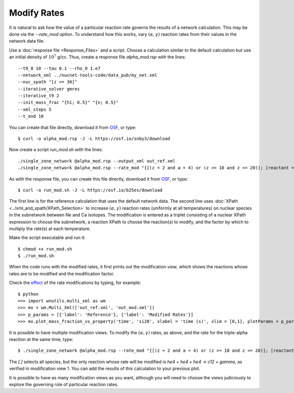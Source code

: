 .. _modify_rates:

Modify Rates
============

It is natural to ask how the value of a particular reaction rate
governs the results of a network calculation.  This may be done via
the *--rate_mod* option.  To understand how this works, vary
:math:`(\alpha, \gamma)` reaction rates from their values in the network
data file.

Use a :doc:`response file <Response_Files>` and a script.  Choose
a calculation similar to the default calculation but use an initial
density of :math:`10^7` g/cc.
Thus, create a response file *alpha_mod.rsp* with the lines::

    --t9_0 10 --tau 0.1 --rho_0 1.e7
    --network_xml ../nucnet-tools-code/data_pub/my_net.xml
    --nuc_xpath "[z <= 30]"
    --iterative_solver gmres
    --iterative_t9 2
    --init_mass_frac "{h1; 0.5}" "{n; 0.5}"
    --xml_steps 5
    --t_end 10

You can create that file directly,
download it from `OSF <https://osf.io/es6rx/>`_, or type::

    $ curl -o alpha_mod.rsp -J -L https://osf.io/snby3/download

Now create a script *run_mod.sh* with the lines::

    ./single_zone_network @alpha_mod.rsp --output_xml out_ref.xml
    ./single_zone_network @alpha_mod.rsp --rate_mod "{[(z = 2 and a = 4) or (z >= 10 and z <= 20)]; [reactant = 'he4' and product = 'gamma']; 10}" --output_xml out_mod.xml

As with the response file, you can create this file directly,
download it from `OSF <https://osf.io/es6rx/>`_, or type::

    $ curl -o run_mod.sh -J -L https://osf.io/b25es/download

The first line is for the reference calculation that uses the default network
data.  The second line uses :doc:`XPath <../xml_and_xpath/XPath_Selection>`
to increase :math:`(\alpha, \gamma)` reaction rates
(uniformly at all temperatures)
on nuclear species in the subnetwork between Ne and Ca isotopes.
The modification is entered as a triplet consisting of a nuclear XPath
expression to choose the subnetwork, a reaction XPath to choose the reaction(s)
to modify, and the factor by which to multiply the rate(s) at each temperature.

Make the script executable and run it::

    $ chmod +x run_mod.sh
    $ ./run_mod.sh

When the code runs with the modified rates, it first prints out the
modification *view*, which shows the reactions whose rates are to be
modified and the modification factor.

Check the `effect <https://osf.io/6emgv>`_
of the rate modifications by typing, for example::

    $ python
    >>> import wnutils.multi_xml as wm
    >>> mx = wm.Multi_Xml(['out_ref.xml', 'out_mod.xml'])
    >>> p_params = [{'label': 'Reference'}, {'label': 'Modified Rates'}]
    >>> mx.plot_mass_fraction_vs_property('time', 'si28', xlabel = 'time (s)', xlim = [0,1], plotParams = p_params, use_latex_names=True, yscale = 'log', ylim = [1.e-10,1.e-2])

It is possible to have multiple modification views.  To modify the
:math:`(\alpha, \gamma)` rates, as above, and the rate for the triple-alpha
reaction at the same time, type::

    $ ./single_zone_network @alpha_mod.rsp --rate_mod "{[(z = 2 and a = 4) or (z >= 10 and z <= 20)]; [reactant = 'he4' and product = 'gamma']; 10}" "{[.]; [(count(reactant[.='he4']) = 3) and product = 'gamma']; 10}" --output_xml out_mod2.xml

The *[.]* selects all species, but the only reaction whose rate will be
modified is *he4 + he4 + he4 -> c12 + gamma*, as verified in modification
view 1.  You can add the results of this calculation to your previous plot.

It is possible to have as many modification views as you want, although
you will need to choose the views judiciously to explore the governing
role of particular reaction rates.
